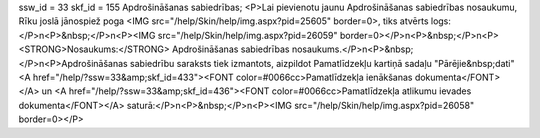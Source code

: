 ssw_id = 33skf_id = 155Apdrošināšanas sabiedrības;<P>Lai pievienotu jaunu Apdrošināšanas sabiedrības nosaukumu, Rīku joslā jānospiež poga <IMG src="/help/Skin/help/img.aspx?pid=25605" border=0>, tiks atvērts logs:</P>\n<P>&nbsp;</P>\n<P><IMG src="/help/Skin/help/img.aspx?pid=26059" border=0></P>\n<P>&nbsp;</P>\n<P><STRONG>Nosaukums:</STRONG> Apdrošināšanas sabiedrības nosaukums.</P>\n<P>&nbsp;</P>\n<P>Apdrošināšanas sabiedrību saraksts tiek izmantots, aizpildot Pamatlīdzekļu kartiņā sadaļu "Pārējie&nbsp;dati" <A href="/help/?ssw=33&amp;skf_id=433"><FONT color=#0066cc>Pamatlīdzekļa ienākšanas dokumenta</FONT></A> un <A href="/help/?ssw=33&amp;skf_id=436"><FONT color=#0066cc>Pamatlīdzekļa atlikumu ievades dokumenta</FONT></A> saturā:</P>\n<P>&nbsp;</P>\n<P><IMG src="/help/Skin/help/img.aspx?pid=26058" border=0></P>